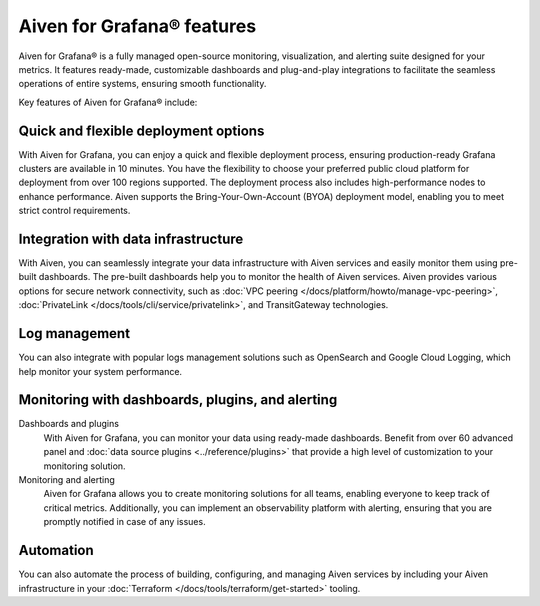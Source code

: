 Aiven for Grafana® features
===========================

Aiven for Grafana® is a fully managed open-source monitoring, visualization, and alerting suite designed for your metrics. It features ready-made, customizable dashboards and plug-and-play integrations to facilitate the seamless operations of entire systems, ensuring smooth functionality.

Key features of Aiven for Grafana® include:

Quick and flexible deployment options
-------------------------------------
With Aiven for Grafana, you can enjoy a quick and flexible deployment process, ensuring production-ready Grafana clusters are available in 10 minutes. You have the flexibility to choose your preferred public cloud platform for deployment from over 100 regions supported. The deployment process also includes high-performance nodes to enhance performance. Aiven supports the Bring-Your-Own-Account (BYOA) deployment model, enabling you to meet strict control requirements. 

Integration with data infrastructure
-------------------------------------
With Aiven, you can seamlessly integrate your data infrastructure with Aiven services and easily monitor them using pre-built dashboards. The pre-built dashboards help you to monitor the health of Aiven services. Aiven provides various options for secure network connectivity, such as :doc:`VPC peering </docs/platform/howto/manage-vpc-peering>`, :doc:`PrivateLink </docs/tools/cli/service/privatelink>`, and TransitGateway technologies. 

Log management
-------------------
You can also integrate with popular logs management solutions such as OpenSearch and Google Cloud Logging, which help monitor your system performance. 

Monitoring with dashboards, plugins, and alerting
-------------------------------------------------
Dashboards and plugins
  With Aiven for Grafana, you can monitor your data using ready-made dashboards. Benefit from over 60 advanced panel and :doc:`data source plugins <../reference/plugins>` that provide a high level of customization to your monitoring solution. 

Monitoring and alerting
  Aiven for Grafana allows you to create monitoring solutions for all teams, enabling everyone to keep track of critical metrics. Additionally, you can implement an observability platform with alerting, ensuring that you are promptly notified in case of any issues.

Automation
--------------
You can also automate the process of building, configuring, and managing Aiven services by including your Aiven infrastructure in your :doc:`Terraform </docs/tools/terraform/get-started>` tooling. 



